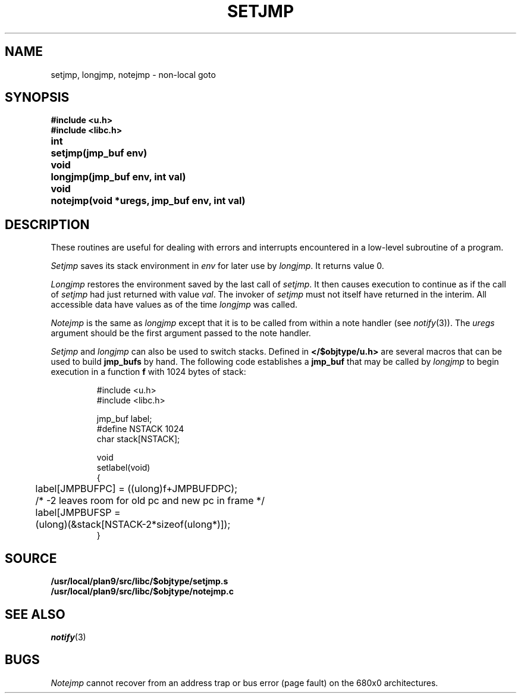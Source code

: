 .TH SETJMP 3
.SH NAME
setjmp, longjmp, notejmp \- non-local goto
.SH SYNOPSIS
.B #include <u.h>
.br
.B #include <libc.h>
.PP
.ta \w'\fLvoid 'u
.B
int	setjmp(jmp_buf env)
.PP
.B
void	longjmp(jmp_buf env, int val)
.PP
.B
void	notejmp(void *uregs, jmp_buf env, int val)
.SH DESCRIPTION
These routines are useful for dealing with errors
and interrupts encountered in
a low-level subroutine of a program.
.PP
.I Setjmp
saves its stack environment in
.I env
for later use by
.IR longjmp .
It returns value 0.
.PP
.I Longjmp
restores the environment saved by the last call of
.IR setjmp .
It then causes execution to
continue as if the call of
.I setjmp
had just returned with value
.IR val .
The invoker of
.I setjmp
must not itself have returned in the interim.
All accessible data have values as of the time
.I longjmp
was called.
.PP
.I Notejmp
is the same as
.I longjmp
except that it is to be called from within a note handler (see
.IR notify (3)).
The
.I uregs
argument should be the first argument passed to the note handler.
.PP
.I Setjmp
and
.I longjmp
can also be used to switch stacks.
Defined in
.B </$objtype/u.h>
are several macros that can be used to build
.B jmp_bufs
by hand.  The following code establishes a
.B jmp_buf
.i label
that may be called by
.I longjmp
to begin execution in a function
.BR f
with 1024 bytes of stack:
.IP
.EX
#include <u.h>
#include <libc.h>

jmp_buf label;
#define NSTACK 1024
char stack[NSTACK];

void
setlabel(void)
{
	label[JMPBUFPC] = ((ulong)f+JMPBUFDPC);
	/* -2 leaves room for old pc and new pc in frame */
	label[JMPBUFSP =
	        (ulong)(&stack[NSTACK-2*sizeof(ulong*)]);
}
.EE
.SH SOURCE
.B /usr/local/plan9/src/libc/$objtype/setjmp.s
.br
.B /usr/local/plan9/src/libc/$objtype/notejmp.c
.SH SEE ALSO
.IR notify (3)
.SH BUGS
.PP
.I Notejmp
cannot recover from an address trap or bus error (page fault) on the 680x0
architectures.
